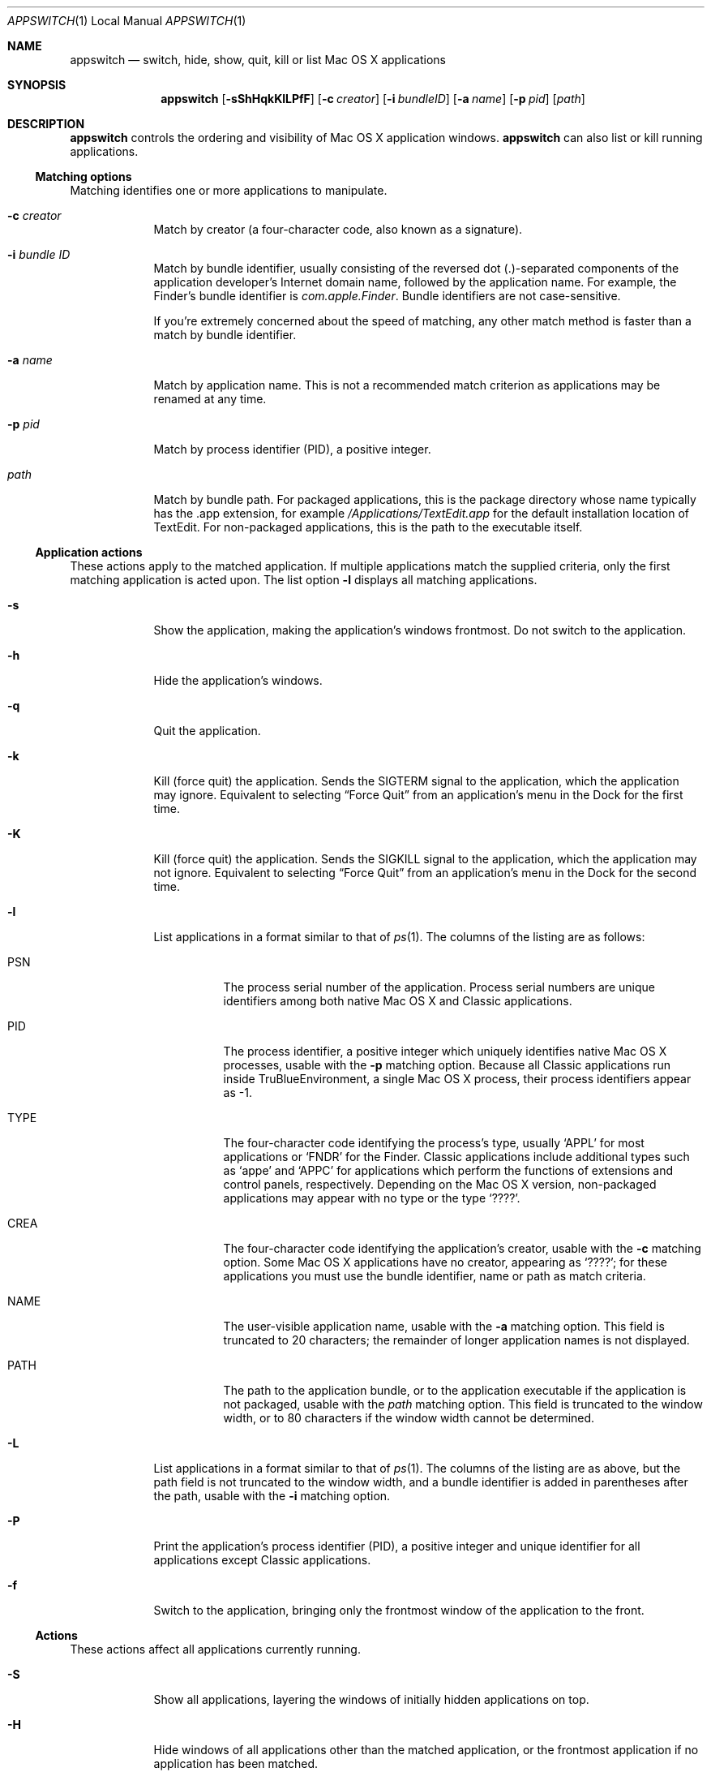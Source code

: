 .Dd Tue Nov 6 2007       \" DATE 
.Dt APPSWITCH 1 LOCAL    \" Program name and manual section number 
.Os appswitch 1.1
.Sh NAME
.Nm appswitch
.Nd switch, hide, show, quit, kill or list Mac OS X applications
.Sh SYNOPSIS
.Nm appswitch
.Op Fl sShHqkKlLPfF      \" [-sShHqkKlLPfF]
.Op Fl c Ar creator      \" [-c creator]
.Op Fl i Ar bundleID     \" [-i bundleID]
.Op Fl a Ar name         \" [-a name]
.Op Fl p Ar pid          \" [-p pid]
.Op Ar path              \" [path]
.Sh DESCRIPTION
.Nm
controls the ordering and visibility of Mac OS X application windows.
.Nm
can also list or kill running applications.
.Ss Matching options
Matching identifies one or more applications to manipulate.
.Bl -tag -width -indent
.It Fl c Ar creator
Match by creator (a four-character code, also known as a signature).
.It Fl i Ar bundle ID
Match by bundle identifier, usually consisting of the reversed dot
(.)-separated components of the application developer's Internet domain
name, followed by the application name.  For example, the Finder's
bundle identifier is
.Ar com.apple.Finder .
Bundle identifiers are not case-sensitive.
.Pp
If you're extremely concerned about the speed of matching, any other
match method is faster than a match by bundle identifier.
.It Fl a Ar name
Match by application name.  This is not a recommended match criterion
as applications may be renamed at any time.
.It Fl p Ar pid
Match by process identifier (PID), a positive integer.
.It Ar path
Match by bundle path.  For packaged applications, this is the package
directory whose name typically has the .app extension, for example
.Ar /Applications/TextEdit.app
for the default installation location of TextEdit.  For non-packaged
applications, this is the path to the executable itself.
.El
.Ss Application actions
These actions apply to the matched application. If multiple
applications match the supplied criteria, only the first matching
application is acted upon.  The list option
.Fl l
displays all matching applications.
.Bl -tag -width -indent
.It Fl s
Show the application, making the application's windows frontmost.  Do
not switch to the application.
.It Fl h
Hide the application's windows.
.It Fl q
Quit the application.
.It Fl k
Kill (force quit) the application.  Sends the
.Dv SIGTERM
signal to the application, which the application may
ignore.  Equivalent to selecting 
.Dq Force Quit
from an application's menu in the Dock for the first time.
.It Fl K
Kill (force quit) the application.  Sends the
.Dv SIGKILL
signal to the application, which the application may not ignore.
Equivalent to selecting
.Dq Force Quit
from an application's menu in the Dock for the second time.
.It Fl l
List applications in a format similar to that of
.Xr ps 1 .
The columns of the listing are as follows:
.Bl -tag -width indent
.It PSN
The process serial number of the application.  Process serial numbers
are unique identifiers among both native Mac OS X and Classic
applications.
.It PID
The process identifier, a positive integer which uniquely identifies
native Mac OS X processes, usable with the
.Fl p
matching option.  Because all Classic applications run inside
TruBlueEnvironment, a single Mac OS X process, their process
identifiers appear as -1.
.It TYPE
The four-character code identifying the process's type, usually
.Ql APPL
for most applications or
.Ql FNDR
for the Finder.
Classic applications include additional types such as
.Ql appe
and
.Ql APPC
for applications which perform the functions of extensions and control
panels, respectively.  Depending on the Mac OS X version, non-packaged
applications may appear with no type or the type
.Ql ???? .
.It CREA
The four-character code identifying the application's creator, usable with the
.Fl c
matching option. Some Mac OS X applications have no creator, appearing
as 
.Ql ???? ;
for these applications you must use the bundle identifier,
name or path as match criteria.
.It NAME
The user-visible application name, usable with the
.Fl a
matching option. This field is truncated to 20 characters; the
remainder of longer application names is not displayed.
.It PATH
The path to the application bundle, or to the application executable
if the application is not packaged, usable with the
.Ar path
matching option. This field is truncated to the window width, or to 80
characters if the window width cannot be determined.
.El
.It Fl L
List applications in a format similar to that of
.Xr ps 1 .
The columns of the listing are as above, but the path field is not
truncated to the window width, and a bundle identifier is added in
parentheses after the path, usable with the
.Fl i
matching option.
.It Fl P
Print the application's process identifier (PID), a positive integer
and unique identifier for all applications except Classic
applications.
.It Fl f
Switch to the application, bringing only the frontmost window of the
application to the front.
.El
.Ss Actions
These actions affect all applications currently running.
.Bl -tag -width -indent
.It Fl S
Show all applications, layering the windows of initially hidden
applications on top.
.It Fl H
Hide windows of all applications other than the matched application,
or the frontmost application if no application has been matched.
.It Fl F
Order the current application's windows to the front.
.El
.Sh SEE ALSO 
.\" List links in ascending order by section, alphabetically within a section.
.\" Please do not reference files that do not exist without filing a bug report
.Xr open 1 ,
.Xr launch 1 ,
.Xr ps 1 ,
.Xr kill 1 ,
.Xr GetFileInfo 1
.Sh BUGS              \" Document known, unremedied bugs
The
.Fl S
option may not work in Mac OS X 10.5 with Spaces enabled.
.Sh AUTHOR
.An "Nicholas Riley" Aq appswitch@sabi.net
.\" .Sh HISTORY           \" Document history if command behaves in a unique manner
